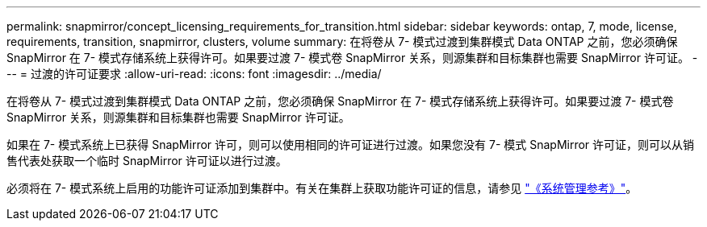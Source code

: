 ---
permalink: snapmirror/concept_licensing_requirements_for_transition.html 
sidebar: sidebar 
keywords: ontap, 7, mode, license, requirements, transition, snapmirror, clusters, volume 
summary: 在将卷从 7- 模式过渡到集群模式 Data ONTAP 之前，您必须确保 SnapMirror 在 7- 模式存储系统上获得许可。如果要过渡 7- 模式卷 SnapMirror 关系，则源集群和目标集群也需要 SnapMirror 许可证。 
---
= 过渡的许可证要求
:allow-uri-read: 
:icons: font
:imagesdir: ../media/


[role="lead"]
在将卷从 7- 模式过渡到集群模式 Data ONTAP 之前，您必须确保 SnapMirror 在 7- 模式存储系统上获得许可。如果要过渡 7- 模式卷 SnapMirror 关系，则源集群和目标集群也需要 SnapMirror 许可证。

如果在 7- 模式系统上已获得 SnapMirror 许可，则可以使用相同的许可证进行过渡。如果您没有 7- 模式 SnapMirror 许可证，则可以从销售代表处获取一个临时 SnapMirror 许可证以进行过渡。

必须将在 7- 模式系统上启用的功能许可证添加到集群中。有关在集群上获取功能许可证的信息，请参见 link:https://docs.netapp.com/ontap-9/topic/com.netapp.doc.dot-cm-sag/home.html["《系统管理参考》"]。
